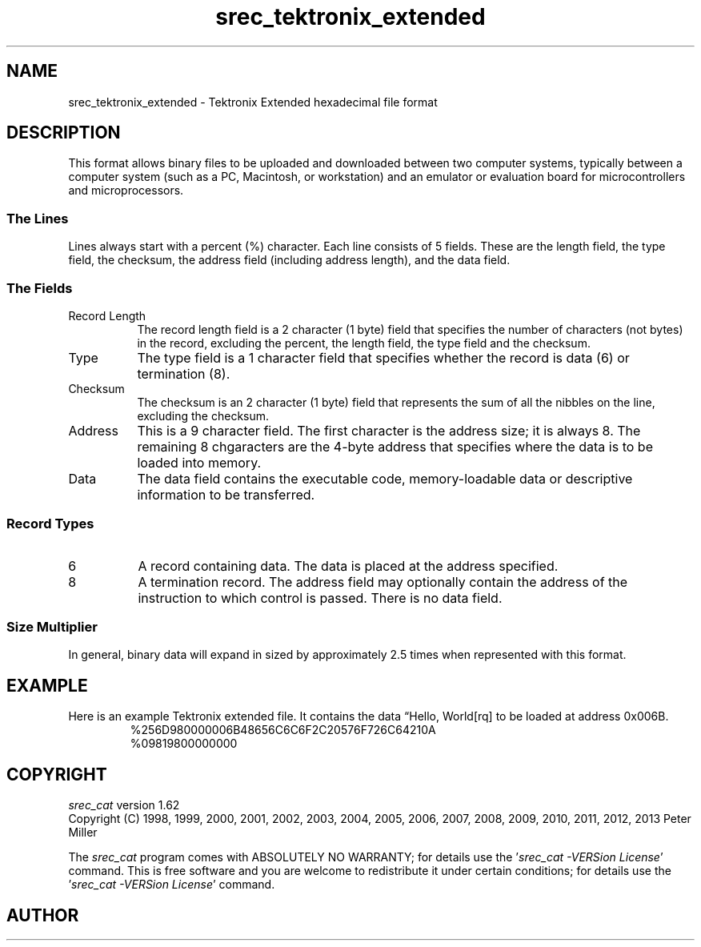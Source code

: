 .lf 1 ./man/man5/srec_tektronix_extended.5
'\" t
.\"     srecord - manipulate eprom load files
.\"     Copyright (C) 2000, 2006-2009 Peter Miller
.\"
.\"     This program is free software; you can redistribute it and/or modify
.\"     it under the terms of the GNU General Public License as published by
.\"     the Free Software Foundation; either version 3 of the License, or
.\"     (at your option) any later version.
.\"
.\"     This program is distributed in the hope that it will be useful,
.\"     but WITHOUT ANY WARRANTY; without even the implied warranty of
.\"     MERCHANTABILITY or FITNESS FOR A PARTICULAR PURPOSE.  See the
.\"     GNU General Public License for more details.
.\"
.\"     You should have received a copy of the GNU General Public License
.\"     along with this program. If not, see
.\"     <http://www.gnu.org/licenses/>.
.\"
.ds n) srec_tektronix_extended
.TH \*(n) 5 SRecord "Reference Manual"
.SH NAME
srec_tektronix_extended \- Tektronix Extended hexadecimal file format
.if require_index \{
.\}
.SH DESCRIPTION
.\" ------------------------------------------------------------------------
This format allows binary files to be uploaded and downloaded between
two computer systems, typically between a computer system (such as a
PC, Macintosh, or workstation) and an emulator or evaluation board for
microcontrollers and microprocessors.
.SS The Lines
Lines always start with a percent (%) character.  Each line consists
of 5 fields.  These are the length field, the type field, the checksum,
the address field (including address length), and the data field.
.br
.ne 2i
.SS The Fields
.TS
allbox,center,tab(;);
lf(CW) l l l l l.
%;Length;Type;Checksum;Address;Data
.TE
.TP 8n
Record Length
The record length field is a 2 character (1 byte) field that specifies
the number of characters (not bytes) in the record, excluding the percent,
the length field, the type field and the checksum.
.TP 8n
Type
The type field is a 1 character field that specifies whether
the record is data (6) or termination (8).
.TP 8n
Checksum
The checksum is an 2 character (1 byte) field that represents the
sum of all the nibbles on the line, excluding the checksum.
.TP 8n
Address
This is a 9 character field.  The first character is the address size;
it is always 8.  The remaining 8 chgaracters are the 4\[hy]byte address that
specifies where the data is to be loaded into memory.
.TP 8n
Data
The data field contains the executable code, memory\[hy]loadable data
or descriptive information to be transferred.
.br
.ne 2i
.SS Record Types
.TP 8n
6
A record containing data.
The data is placed at the address specified.
.TP 8n
8
A termination record.
The address field may optionally contain the address of the instruction
to which control is passed.  There is no data field.
.SS Size Multiplier
In general, binary data will expand in sized by approximately 2.5 times
when represented with this format.
.\" ------------------------------------------------------------------------
.br
.ne 2i
.SH EXAMPLE
Here is an example Tektronix extended file.
It contains the data \[lq]Hello, World[rq] to be loaded at address 0x006B.
.RS
.nf
.ft CW
%256D980000006B48656C6C6F2C20576F726C64210A
%09819800000000
.ft P
.fi
.RE
.\" ------------------------------------------------------------------------
.ds n) srec_cat
.lf 1 ./man/man1/z_copyright.so
.\"
.\"     srecord - manipulate eprom load files
.\"     Copyright (C) 1998, 2006-2009 Peter Miller
.\"
.\"     This program is free software; you can redistribute it and/or modify
.\"     it under the terms of the GNU General Public License as published by
.\"     the Free Software Foundation; either version 3 of the License, or
.\"     (at your option) any later version.
.\"
.\"     This program is distributed in the hope that it will be useful,
.\"     but WITHOUT ANY WARRANTY; without even the implied warranty of
.\"     MERCHANTABILITY or FITNESS FOR A PARTICULAR PURPOSE.  See the
.\"     GNU General Public License for more details.
.\"
.\"     You should have received a copy of the GNU General Public License
.\"     along with this program. If not, see
.\"     <http://www.gnu.org/licenses/>.
.\"
.br
.ne 1i
.SH COPYRIGHT
.lf 1 ./etc/version.so
.ds V) 1.62.D001
.ds v) 1.62
.ds Y) 1998, 1999, 2000, 2001, 2002, 2003, 2004, 2005, 2006, 2007, 2008, 2009, 2010, 2011, 2012, 2013
.lf 23 ./man/man1/z_copyright.so
.I \*(n)
version \*(v)
.br
Copyright
.if n (C)
.if t \(co
\*(Y) Peter Miller
.br
.PP
The
.I \*(n)
program comes with ABSOLUTELY NO WARRANTY;
for details use the '\fI\*(n) \-VERSion License\fP' command.
This is free software
and you are welcome to redistribute it under certain conditions;
for details use the '\fI\*(n) \-VERSion License\fP' command.
.br
.ne 1i
.SH AUTHOR
.TS
tab(;);
l r l.
Peter Miller;E\[hy]Mail:;pmiller@opensource.org.au
/\e/\e*;WWW:;http://miller.emu.id.au/pmiller/
.TE
.lf 98 ./man/man5/srec_tektronix_extended.5
